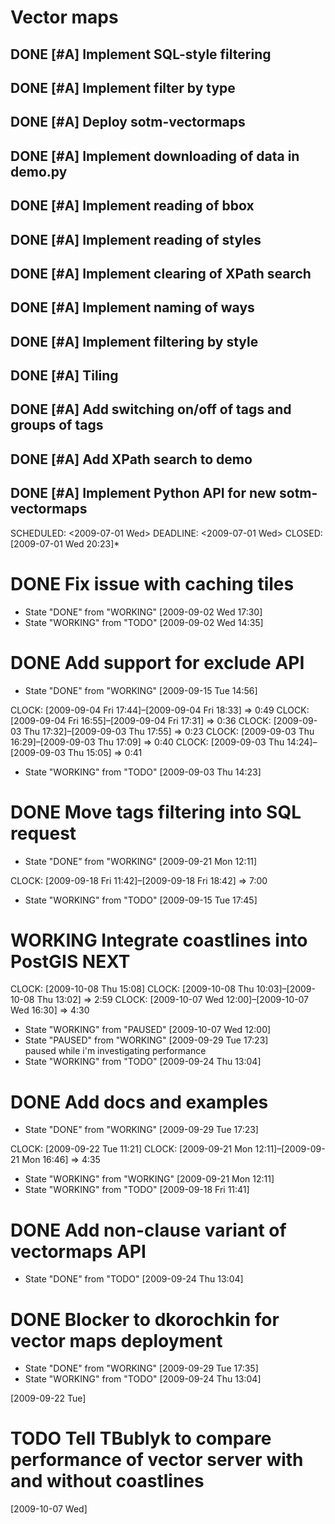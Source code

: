 * Vector maps
** DONE [#A] Implement SQL-style filtering
   SCHEDULED: <2009-06-20 Sat> DEADLINE: <2009-06-26 Fri> CLOSED: [2009-06-26 Fri 16:55]
** DONE [#A] Implement filter by type
   SCHEDULED: <2009-06-20 Sat> DEADLINE: <2009-06-26 Fri> CLOSED: [2009-06-26 Fri 16:55]
** DONE [#A] Deploy sotm-vectormaps
   SCHEDULED: <2009-07-01 Wed> DEADLINE: <2009-07-01 Wed> CLOSED: [2009-07-01 Wed 11:44]
** DONE [#A] Implement downloading of data in demo.py
   SCHEDULED: <2009-07-01 Wed> DEADLINE: <2009-07-01 Wed> CLOSED: [2009-07-01 Wed 20:23]
** DONE [#A] Implement reading of bbox
   SCHEDULED: <2009-07-02 Thu> DEADLINE: <2009-07-02 Thu> CLOSED: [2009-07-03 Fri 12:07]
** DONE [#A] Implement reading of styles
   SCHEDULED: <2009-07-07 Tue> DEADLINE: <2009-07-08 Wed> CLOSED: [2009-07-16 Thu 11:17]
** DONE [#A] Implement clearing of XPath search
   SCHEDULED: <2009-07-07 Tue> DEADLINE: <2009-07-07 Tue> CLOSED: [2009-07-07 Tue 15:38]
** DONE [#A] Implement naming of ways
   DEADLINE: <2009-08-07 Fri> SCHEDULED: <2009-09-07 Mon> CLOSED: [2009-08-31 Mon 11:47]
** DONE [#A] Implement filtering by style
   SCHEDULED: <2009-07-28 Tue> DEADLINE: <2009-08-04 Tue> CLOSED: [2009-08-31 Mon 11:47]
** DONE [#A] Tiling
   SCHEDULED: <2009-08-05 Wed> DEADLINE: <2009-08-11 Tue> CLOSED: [2009-08-31 Mon 11:47]
** DONE [#A] Add switching on/off of tags and groups of tags
   SCHEDULED: <2009-07-06 Mon> DEADLINE: <2009-07-06 Mon> CLOSED: [2009-07-06 Mon 19:09]
** DONE [#A] Add XPath search to demo
   SCHEDULED: <2009-07-06 Mon> DEADLINE: <2009-07-07 Tue> CLOSED: [2009-07-16 Thu 11:17]
** DONE [#A] Implement Python API for new sotm-vectormaps
   SCHEDULED: <2009-07-01 Wed> DEADLINE: <2009-07-01 Wed> CLOSED: [2009-07-01 Wed 20:23]*
* DONE Fix issue with caching tiles
  SCHEDULED: <2009-09-02 Wed> CLOSED: [2009-09-02 Wed 17:30]
  - State "DONE"       from "WORKING"    [2009-09-02 Wed 17:30]
  - State "WORKING"    from "TODO"       [2009-09-02 Wed 14:35]
  
* DONE Add support for exclude API
  SCHEDULED: <2009-09-03 Thu> DEADLINE: <2009-09-16 Wed> CLOSED: [2009-09-15 Tue 14:56]
  - State "DONE"       from "WORKING"    [2009-09-15 Tue 14:56]
  CLOCK: [2009-09-04 Fri 17:44]--[2009-09-04 Fri 18:33] =>  0:49
  CLOCK: [2009-09-04 Fri 16:55]--[2009-09-04 Fri 17:31] =>  0:36
  CLOCK: [2009-09-03 Thu 17:32]--[2009-09-03 Thu 17:55] =>  0:23
  CLOCK: [2009-09-03 Thu 16:29]--[2009-09-03 Thu 17:09] =>  0:40
  CLOCK: [2009-09-03 Thu 14:24]--[2009-09-03 Thu 15:05] =>  0:41
  - State "WORKING"    from "TODO"       [2009-09-03 Thu 14:23]
* DONE Move tags filtering into SQL request
  SCHEDULED: <2009-09-15 Tue> DEADLINE: <2009-09-16 Wed> CLOSED: [2009-09-21 Mon 12:11]
  - State "DONE"       from "WORKING"    [2009-09-21 Mon 12:11]
  CLOCK: [2009-09-18 Fri 11:42]--[2009-09-18 Fri 18:42] => 7:00
  - State "WORKING"    from "TODO"       [2009-09-15 Tue 17:45]
* WORKING Integrate coastlines into PostGIS			       :NEXT:
  SCHEDULED: <2009-09-21 Mon> DEADLINE: <2009-09-24 Thu>
  CLOCK: [2009-10-08 Thu 15:08]
  CLOCK: [2009-10-08 Thu 10:03]--[2009-10-08 Thu 13:02] =>  2:59
  CLOCK: [2009-10-07 Wed 12:00]--[2009-10-07 Wed 16:30] => 4:30
  - State "WORKING"    from "PAUSED"     [2009-10-07 Wed 12:00]
  - State "PAUSED"     from "WORKING"    [2009-09-29 Tue 17:23] \\
    paused while i'm investigating performance
  - State "WORKING"    from "TODO"       [2009-09-24 Thu 13:04]
* DONE Add docs and examples
  SCHEDULED: <2009-09-18 Fri> DEADLINE: <2009-09-23 Wed> CLOSED: [2009-09-29 Tue 17:23]
  - State "DONE"       from "WORKING"    [2009-09-29 Tue 17:23]
  CLOCK: [2009-09-22 Tue 11:21]
  CLOCK: [2009-09-21 Mon 12:11]--[2009-09-21 Mon 16:46] =>  4:35
  - State "WORKING"    from "WORKING"    [2009-09-21 Mon 12:11]
  - State "WORKING"    from "TODO"       [2009-09-18 Fri 11:41]
* DONE Add non-clause variant of vectormaps API
  SCHEDULED: <2009-09-22 Tue> DEADLINE: <2009-09-22 Tue> CLOSED: [2009-09-24 Thu 13:04]
  - State "DONE"       from "TODO"       [2009-09-24 Thu 13:04]
* DONE Blocker to dkorochkin for vector maps deployment
  SCHEDULED: <2009-09-22 Tue> DEADLINE: <2009-09-23 Wed> CLOSED: [2009-09-29 Tue 17:35]
  - State "DONE"       from "WORKING"    [2009-09-29 Tue 17:35]
  - State "WORKING"    from "TODO"       [2009-09-24 Thu 13:04]
  [2009-09-22 Tue]
* TODO Tell TBublyk to compare performance of vector server with and without coastlines
  DEADLINE: <2009-10-09 Fri> SCHEDULED: <2009-10-09 Fri>
  [2009-10-07 Wed]
  
